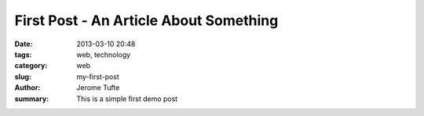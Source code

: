First Post - An Article About Something
##############

:date: 2013-03-10 20:48
:tags: web, technology
:category: web
:slug: my-first-post
:author: Jerome Tufte
:summary: This is a simple first demo post